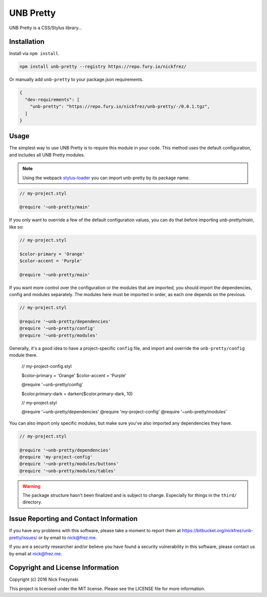 ##########
UNB Pretty
##########

UNB Pretty is a CSS/Stylus library...


Installation
============

Install via ``npm install``.

.. code:: shell

    npm install unb-pretty --registry https://repo.fury.io/nickfrez/


Or manually add ``unb-pretty`` to your package.json requirements.

.. code:: json

    {
      "dev-requirements": [
        "unb-pretty": "https://repo.fury.io/nickfrez/unb-pretty/-/0.0.1.tgz",
      ]
    }


Usage
=====

The simplest way to use UNB Pretty is to require this module in your code.
This method uses the default configuration, and includes all UNB Pretty
modules.

.. NOTE:: Using the webpack `stylus-loader
          <https://github.com/shama/stylus-loader>`_ you can import unb-pretty
          by its package name.

.. code:: stylus

    // my-project.styl

    @require '~unb-pretty/main'


If you only want to override a few of the default configuration values, you can
do that before importing `unb-pretty/main`, like so:

.. code:: stylus

    // my-project.styl

    $color-primary = 'Orange'
    $color-accent = 'Purple'

    @require '~unb-pretty/main'


If you want more control over the configuration or the modules that are
imported, you should import the dependencies, config and modules separately.
The modules here must be imported in order, as each one depends on the
previous.

.. code:: stylus

    // my-project.styl

    @require '~unb-pretty/dependencies'
    @require '~unb-pretty/config'
    @require '~unb-pretty/modules'


Generally, it's a good idea to have a project-specific ``config`` file, and
import and override the ``unb-pretty/config`` module there.

    // my-project-config.styl

    $color-primary = 'Orange'
    $color-accent = 'Purple'

    @require '~unb-pretty/config'

    $color.primary-dark = darken($color.primary-dark, 10)


    // my-project.styl

    @require '~unb-pretty/dependencies'
    @require 'my-project-config'
    @require '~unb-pretty/modules'


You can also import only specific modules, but make sure you've also imported
any dependencies they have.

.. code:: stylus

    // my-project.styl

    @require '~unb-pretty/dependencies'
    @require 'my-project-config'
    @require '~unb-pretty/modules/buttons'
    @require '~unb-pretty/modules/tables'


.. WARNING:: The package structure hasn't been finalized and is subject to
             change.  Especially for things in the ``third/`` directory.



Issue Reporting and Contact Information
=======================================

If you have any problems with this software, please take a moment to report
them at https://bitbucket.org/nickfrez/unb-pretty/issues/ or  by
email to nick@frez.me.

If you are a security researcher and/or believe you have found a security
vulnerability in this software, please contact us by email at nick@frez.me.


Copyright and License Information
=================================

Copyright (c) 2016 Nick Frezynski

This project is licensed under the MIT license.  Please see the LICENSE file
for more information.
